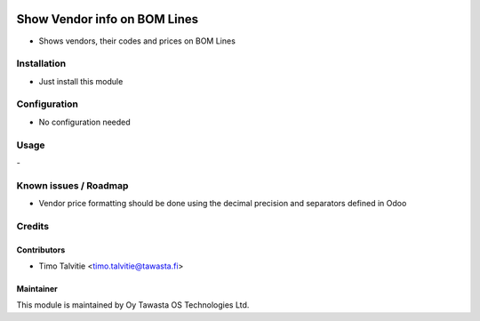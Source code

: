 .. image:: https://img.shields.io/badge/licence-AGPL--3-blue.svg
   :target: http://www.gnu.org/licenses/agpl-3.0-standalone.html
   :alt: License: AGPL-3

=============================
Show Vendor info on BOM Lines
=============================

* Shows vendors, their codes and prices on BOM Lines

Installation
============
* Just install this module

Configuration
=============
* No configuration needed

Usage
=====
\-

Known issues / Roadmap
======================
* Vendor price formatting should be done using the decimal precision and separators defined in Odoo

Credits
=======

Contributors
------------
* Timo Talvitie <timo.talvitie@tawasta.fi>

Maintainer
----------

.. image:: http://tawasta.fi/templates/tawastrap/images/logo.png
   :alt: Oy Tawasta OS Technologies Ltd.
   :target: http://tawasta.fi/

This module is maintained by Oy Tawasta OS Technologies Ltd.